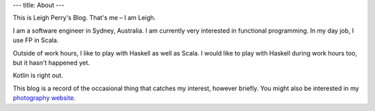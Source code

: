 ---
title: About
---

This is Leigh Perry's Blog.
That's me – I am Leigh.

I am a software engineer in Sydney, Australia.
I am currently very interested in functional programming.
In my day job, I use FP in Scala.

Outside of work hours, I like to play with Haskell as well as Scala.
I would like to play with Haskell during work hours too, but it hasn't happened yet.

Kotlin is right out.

This blog is a record of the occasional thing that catches my interest, however briefly.
You might also be interested in my `photography website <http://www.leighperry.com/>`_.